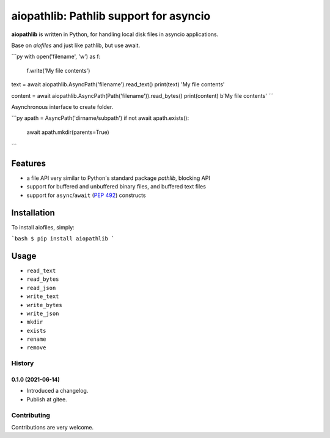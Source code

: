aiopathlib: Pathlib support for asyncio
==================================

**aiopathlib** is written in Python, for handling local
disk files in asyncio applications.

Base on `aiofiles` and just like pathlib, but use await.

```py
with open('filename', 'w') as f:
    f.write('My file contents')

text = await aiopathlib.AsyncPath('filename').read_text()
print(text)
'My file contents'

content = await aiopathlib.AsyncPath(Path('filename')).read_bytes()
print(content)
b'My file contents'
```

Asynchronous interface to create folder.

```py
apath = AsyncPath('dirname/subpath')
if not await apath.exists():
    await apath.mkdir(parents=True)
```


Features
--------

- a file API very similar to Python's standard package `pathlib`, blocking API
- support for buffered and unbuffered binary files, and buffered text files
- support for ``async``/``await`` (:PEP:`492`) constructs


Installation
------------

To install aiofiles, simply:


```bash
$ pip install aiopathlib
```


Usage
-----


* ``read_text``
* ``read_bytes``
* ``read_json``
* ``write_text``
* ``write_bytes``
* ``write_json``
* ``mkdir``
* ``exists``
* ``rename``
* ``remove``


History
~~~~~~~

0.1.0 (2021-06-14)
``````````````````

- Introduced a changelog.
- Publish at gitee.


Contributing
~~~~~~~~~~~~
Contributions are very welcome.
